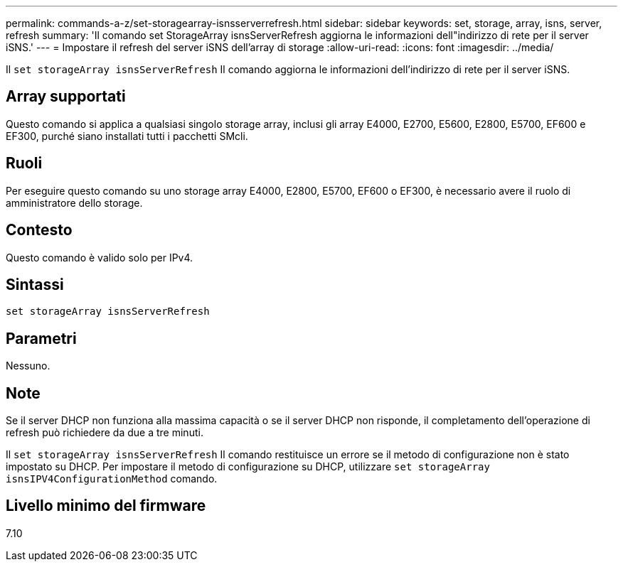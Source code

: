 ---
permalink: commands-a-z/set-storagearray-isnsserverrefresh.html 
sidebar: sidebar 
keywords: set, storage, array, isns, server, refresh 
summary: 'Il comando set StorageArray isnsServerRefresh aggiorna le informazioni dell"indirizzo di rete per il server iSNS.' 
---
= Impostare il refresh del server iSNS dell'array di storage
:allow-uri-read: 
:icons: font
:imagesdir: ../media/


[role="lead"]
Il `set storageArray isnsServerRefresh` Il comando aggiorna le informazioni dell'indirizzo di rete per il server iSNS.



== Array supportati

Questo comando si applica a qualsiasi singolo storage array, inclusi gli array E4000, E2700, E5600, E2800, E5700, EF600 e EF300, purché siano installati tutti i pacchetti SMcli.



== Ruoli

Per eseguire questo comando su uno storage array E4000, E2800, E5700, EF600 o EF300, è necessario avere il ruolo di amministratore dello storage.



== Contesto

Questo comando è valido solo per IPv4.



== Sintassi

[source, cli]
----
set storageArray isnsServerRefresh
----


== Parametri

Nessuno.



== Note

Se il server DHCP non funziona alla massima capacità o se il server DHCP non risponde, il completamento dell'operazione di refresh può richiedere da due a tre minuti.

Il `set storageArray isnsServerRefresh` Il comando restituisce un errore se il metodo di configurazione non è stato impostato su DHCP. Per impostare il metodo di configurazione su DHCP, utilizzare `set storageArray isnsIPV4ConfigurationMethod` comando.



== Livello minimo del firmware

7.10
